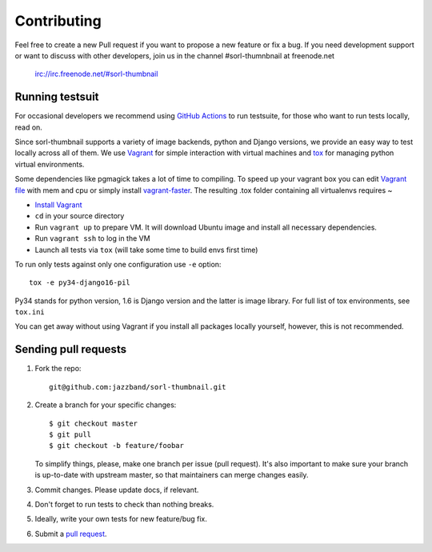 ************
Contributing
************

Feel free to create a new Pull request if you want to propose a new feature
or fix a bug.  If you need development support or want to discuss
with other developers, join us in the channel #sorl-thumnbnail at freenode.net

   irc://irc.freenode.net/#sorl-thumbnail

Running testsuit
================

For occasional developers we recommend using `GitHub Actions`_ to run testsuite,
for those who want to run tests locally, read on.

Since sorl-thumbnail supports a variety of image backends, python and
Django versions, we provide an easy way to test locally across all of them.
We use `Vagrant`_ for simple interaction with virtual machines and
`tox`_ for managing python virtual environments.

Some dependencies like pgmagick takes a lot of time to compiling. To speed up your
vagrant box you can edit `Vagrant file`_ with mem and cpu or simply install `vagrant-faster`_.
The resulting .tox folder containing all virtualenvs requires ~

* `Install Vagrant`_
* ``cd`` in your source directory
* Run ``vagrant up`` to prepare VM. It will download Ubuntu image and install all necessary dependencies.
* Run ``vagrant ssh`` to log in the VM
* Launch all tests via ``tox`` (will take some time to build envs first time)

To run only tests against only one configuration use ``-e`` option::

    tox -e py34-django16-pil

Py34 stands for python version, 1.6 is Django version and the latter is image library.
For full list of tox environments, see ``tox.ini``

You can get away without using Vagrant if you install all packages locally yourself,
however, this is not recommended.

.. _GitHub Actions: https://github.com/jazzband/sorl-thumbnail/actions
.. _Vagrant: http://www.vagrantup.com/
.. _tox: https://testrun.org/tox/latest/
.. _Install Vagrant: http://docs.vagrantup.com/v2/installation/index.html
.. _Vagrant file: https://docs.vagrantup.com/v2/virtualbox/configuration.html
.. _vagrant-faster: https://github.com/rdsubhas/vagrant-faster

Sending pull requests
=====================

1. Fork the repo::

    git@github.com:jazzband/sorl-thumbnail.git

2. Create a branch for your specific changes::

    $ git checkout master
    $ git pull
    $ git checkout -b feature/foobar

   To simplify things, please, make one branch per issue (pull request).
   It's also important to make sure your branch is up-to-date with upstream master,
   so that maintainers can merge changes easily.

3. Commit changes. Please update docs, if relevant.

4. Don't forget to run tests to check than nothing breaks.

5. Ideally, write your own tests for new feature/bug fix.

6. Submit a `pull request`_.

.. _pull request: https://help.github.com/articles/using-pull-requests
